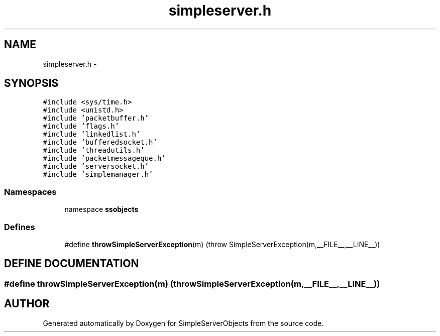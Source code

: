 .TH "simpleserver.h" 3 "25 Sep 2001" "SimpleServerObjects" \" -*- nroff -*-
.ad l
.nh
.SH NAME
simpleserver.h \- 
.SH SYNOPSIS
.br
.PP
\fC#include <sys/time.h>\fP
.br
\fC#include <unistd.h>\fP
.br
\fC#include 'packetbuffer.h'\fP
.br
\fC#include 'flags.h'\fP
.br
\fC#include 'linkedlist.h'\fP
.br
\fC#include 'bufferedsocket.h'\fP
.br
\fC#include 'threadutils.h'\fP
.br
\fC#include 'packetmessageque.h'\fP
.br
\fC#include 'serversocket.h'\fP
.br
\fC#include 'simplemanager.h'\fP
.br
.SS "Namespaces"

.in +1c
.ti -1c
.RI "namespace \fBssobjects\fP"
.br
.in -1c
.SS "Defines"

.in +1c
.ti -1c
.RI "#define \fBthrowSimpleServerException\fP(m)   (throw SimpleServerException(m,__FILE__,__LINE__))"
.br
.in -1c
.SH "DEFINE DOCUMENTATION"
.PP 
.SS "#define throwSimpleServerException(m)   (throw SimpleServerException(m,__FILE__,__LINE__))"
.PP
.SH "AUTHOR"
.PP 
Generated automatically by Doxygen for SimpleServerObjects from the source code.